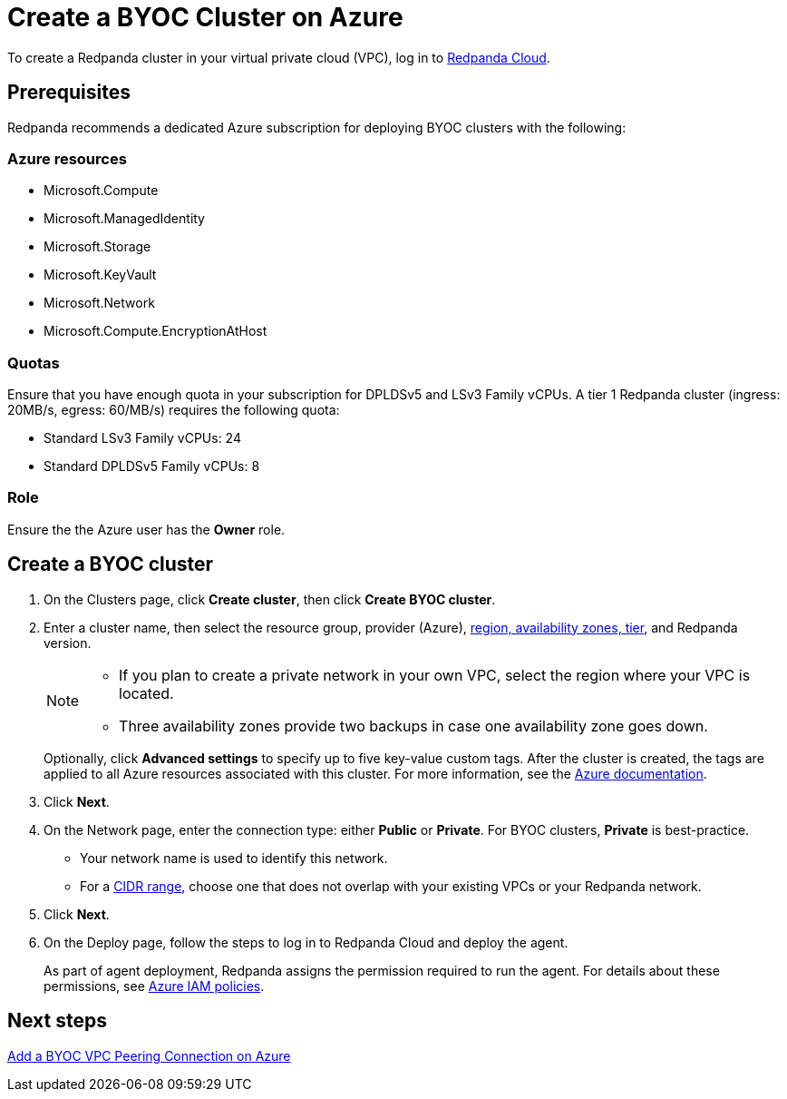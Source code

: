 = Create a BYOC Cluster on Azure
:description: Use the Redpanda Cloud UI to create a BYOC cluster on Azure.
:page-cloud: true

To create a Redpanda cluster in your virtual private cloud (VPC), log in to https://cloud.redpanda.com[Redpanda Cloud^]. 

== Prerequisites

Redpanda recommends a dedicated Azure subscription for deploying BYOC clusters with the following: 

=== Azure resources

* Microsoft.Compute
* Microsoft.ManagedIdentity
* Microsoft.Storage
* Microsoft.KeyVault
* Microsoft.Network
* Microsoft.Compute.EncryptionAtHost

=== Quotas

Ensure that you have enough quota in your subscription for DPLDSv5 and LSv3 Family vCPUs. A tier 1  Redpanda cluster (ingress: 20MB/s, egress: 60/MB/s) requires the following quota:

* Standard LSv3 Family vCPUs: 24
* Standard DPLDSv5 Family vCPUs: 8

=== Role 

Ensure the the Azure user has the *Owner* role.

== Create a BYOC cluster

. On the Clusters page, click *Create cluster*, then click *Create BYOC cluster*.
. Enter a cluster name, then select the resource group, provider (Azure), xref:deploy:deployment-option/cloud/byoc-tiers.adoc[region, availability zones, tier], and Redpanda version. 
+
[NOTE]
==== 
* If you plan to create a private network in your own VPC, select the region where your VPC is located.
* Three availability zones provide two backups in case one availability zone goes down.
====
+ 
Optionally, click *Advanced settings* to specify up to five key-value custom tags. After the cluster is created, the tags are applied to all Azure resources associated with this cluster. For more information, see the https://learn.microsoft.com/en-us/azure/azure-resource-manager/management/tag-resources[Azure documentation^].

. Click *Next*.
. On the Network page, enter the connection type: either *Public* or *Private*. For BYOC clusters, *Private* is best-practice.
** Your network name is used to identify this network.
** For a xref:./cidr-ranges.adoc[CIDR range], choose one that does not overlap with your existing VPCs or your Redpanda network.
. Click *Next*.
. On the Deploy page, follow the steps to log in to Redpanda Cloud and deploy the agent.
+
As part of agent deployment, Redpanda assigns the permission required to run the agent. For details about these permissions, see xref:./security/authorization/cloud-iam-policies-azure.adoc#azure-iam-policies[Azure IAM policies].

== Next steps

xref:./vpc-peering-azure.adoc[Add a BYOC VPC Peering Connection on Azure]
